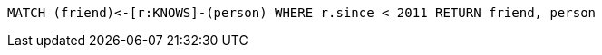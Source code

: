 [source,cypher]
----
MATCH (friend)<-[r:KNOWS]-(person) WHERE r.since < 2011 RETURN friend, person
----
